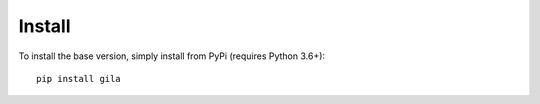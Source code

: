 Install
============

To install the base version, simply install from PyPi (requires Python 3.6+): 


::

    pip install gila

